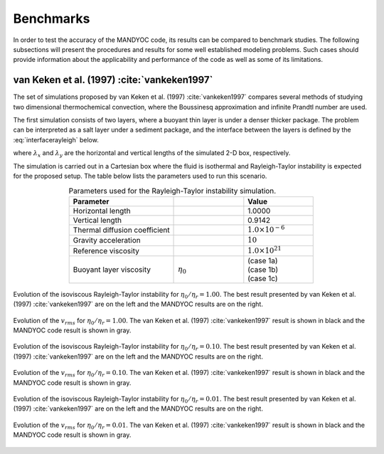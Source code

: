 .. _benchmarks:

Benchmarks
==========

In order to test the accuracy of the MANDYOC code, its results can be compared to benchmark studies. The following subsections will present the procedures and results for some well established modeling problems. Such cases should provide information about the applicability and performance of the code as well as some of its limitations.

van Keken et al. (1997) :cite:`vankeken1997`
--------------------------------------------

The set of simulations proposed by van Keken et al. (1997) :cite:`vankeken1997` compares several methods of studying two dimensional thermochemical convection, where the Boussinesq approximation and infinite Prandtl number are used.

The first simulation consists of two layers, where a buoyant thin layer is under a denser thicker package. The problem can be interpreted as a salt layer under a sediment package, and the interface between the layers is defined by the :eq:`interfacerayleigh` below.

.. math::
    :label: interfacerayleigh

    y=-0.8 \lambda_y + 0.02 \cos{\frac{\pi x }{\lambda_x}}

where :math:`\lambda_x` and :math:`\lambda_y` are the horizontal and vertical lengths of the simulated 2-D box, respectively.

The simulation is carried out in a Cartesian box where the fluid is isothermal and Rayleigh-Taylor instability is expected for the proposed setup. The table below lists the parameters used to run this scenario.

.. list-table:: Parameters used for the Rayleigh-Taylor instability simulation.
    :header-rows: 1
    :widths: 30 20 20
    :align: center

    * - Parameter
      - .. centered:: Symbol
      - Value
    * - Horizontal length
      - .. centered:: :math:`\lambda_x`
      - 1.0000
    * - Vertical length
      - .. centered:: :math:`\lambda_y`
      - 0.9142
    * - Thermal diffusion coefficient
      - .. centered:: :math:`\kappa`
      - :math:`1.0\times 10^{-6}`
    * - Gravity acceleration
      - .. centered:: :math:`g`
      - :math:`10`
    * - Reference viscosity
      - .. centered:: :math:`\eta_r`
      - :math:`1.0\times 10^{21}`
    * - Buoyant layer viscosity
      - :math:`\eta_0`
      - | (case 1a)
        | (case 1b)
        | (case 1c)

.. figure:: figs/vankeken-snaps-1a.png
   :width: 80%
   :align: center
   :alt: Results

   Evolution of the isoviscous Rayleigh-Taylor instability for :math:`\eta_0/\eta_r=1.00`. The best result presented by van Keken et al. (1997) :cite:`vankeken1997` are on the left and the MANDYOC results are on the right.

.. figure:: figs/vrms-1a.png
   :width: 100%
   :align: center
   :alt: Results

   Evolution of the :math:`v_{rms}` for :math:`\eta_0/\eta_r=1.00`. The van Keken et al. (1997) :cite:`vankeken1997` result is shown in black and the MANDYOC code result is shown in gray.

.. figure:: figs/vankeken-snaps-1b.png
   :width: 80%
   :align: center
   :alt: Results

   Evolution of the isoviscous Rayleigh-Taylor instability for :math:`\eta_0/\eta_r=0.10`. The best result presented by van Keken et al. (1997) :cite:`vankeken1997` are on the left and the MANDYOC results are on the right.

.. figure:: figs/vrms-1b.png
   :width: 100%
   :align: center
   :alt: Results

   Evolution of the :math:`v_{rms}` for :math:`\eta_0/\eta_r=0.10`. The van Keken et al. (1997) :cite:`vankeken1997` result is shown in black and the MANDYOC code result is shown in gray.

.. figure:: figs/vankeken-snaps-1c.png
   :width: 80%
   :align: center
   :alt: Results

   Evolution of the isoviscous Rayleigh-Taylor instability for :math:`\eta_0/\eta_r=0.01`. The best result presented by van Keken et al. (1997) :cite:`vankeken1997` are on the left and the MANDYOC results are on the right.

.. figure:: figs/vrms-1c.png
   :width: 100%
   :align: center
   :alt: Results

   Evolution of the :math:`v_{rms}` for :math:`\eta_0/\eta_r=0.01`. The van Keken et al. (1997) :cite:`vankeken1997` result is shown in black and the MANDYOC code result is shown in gray.
